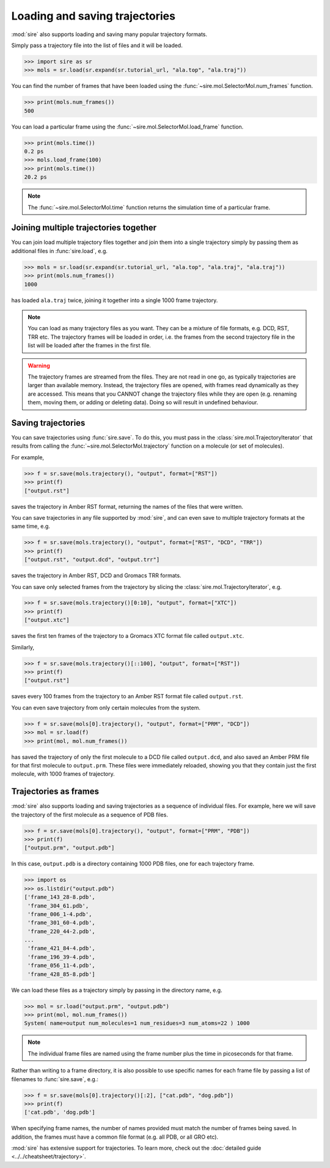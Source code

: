 ===============================
Loading and saving trajectories
===============================

:mod:`sire` also supports loading and saving many popular trajectory
formats.

Simply pass a trajectory file into the list of files and it will be loaded.

>>> import sire as sr
>>> mols = sr.load(sr.expand(sr.tutorial_url, "ala.top", "ala.traj"))

You can find the number of frames that have been loaded using
the :func:`~sire.mol.SelectorMol.num_frames` function.

>>> print(mols.num_frames())
500

You can load a particular frame using the :func:`~sire.mol.SelectorMol.load_frame`
function.

>>> print(mols.time())
0.2 ps
>>> mols.load_frame(100)
>>> print(mols.time())
20.2 ps

.. note::

   The :func:`~sire.mol.SelectorMol.time` function returns the simulation
   time of a particular frame.

Joining multiple trajectories together
--------------------------------------

You can join load multiple trajectory files together and join them
into a single trajectory simply by passing them as additional files
in :func:`sire.load`, e.g.

>>> mols = sr.load(sr.expand(sr.tutorial_url, "ala.top", "ala.traj", "ala.traj"))
>>> print(mols.num_frames())
1000

has loaded ``ala.traj`` twice, joining it together into a single 1000 frame
trajectory.

.. note::

   You can load as many trajectory files as you want. They can be a mixture
   of file formats, e.g. DCD, RST, TRR etc. The trajectory frames will
   be loaded in order, i.e. the frames from the second trajectory file
   in the list will be loaded after the frames in the first file.

.. warning::

   The trajectory frames are streamed from the files. They are not read
   in one go, as typically trajectories are larger than
   available memory. Instead, the trajectory files are opened, with
   frames read dynamically as they are accessed. This means that you
   CANNOT change the trajectory files while they are open (e.g.
   renaming them, moving them, or adding or deleting data). Doing so
   will result in undefined behaviour.

Saving trajectories
-------------------

You can save trajectories using :func:`sire.save`. To do this, you
must pass in the :class:`sire.mol.TrajectoryIterator` that results
from calling the :func:`~sire.mol.SelectorMol.trajectory` function
on a molecule (or set of molecules).

For example,

>>> f = sr.save(mols.trajectory(), "output", format=["RST"])
>>> print(f)
["output.rst"]

saves the trajectory in Amber RST format, returning the
names of the files that were written.

You can save trajectories in any file supported by :mod:`sire`, and
can even save to multiple trajectory formats at the same time, e.g.

>>> f = sr.save(mols.trajectory(), "output", format=["RST", "DCD", "TRR"])
>>> print(f)
["output.rst", "output.dcd", "output.trr"]

saves the trajectory in Amber RST, DCD and Gromacs TRR formats.

You can save only selected frames from the trajectory by slicing the
:class:`sire.mol.TrajectoryIterator`, e.g.

>>> f = sr.save(mols.trajectory()[0:10], "output", format=["XTC"])
>>> print(f)
["output.xtc"]

saves the first ten frames of the trajectory to a Gromacs XTC format
file called ``output.xtc``.

Similarly,

>>> f = sr.save(mols.trajectory()[::100], "output", format=["RST"])
>>> print(f)
["output.rst"]

saves every 100 frames from the trajectory to an Amber RST format file
called ``output.rst``.

You can even save trajectory from only certain molecules from the system.

>>> f = sr.save(mols[0].trajectory(), "output", format=["PRM", "DCD"])
>>> mol = sr.load(f)
>>> print(mol, mol.num_frames())

has saved the trajectory of only the first molecule to a DCD file called
``output.dcd``, and also saved an Amber PRM file for that first molecule
to ``output.prm``. These files were immediately reloaded, showing
you that they contain just the first molecule, with 1000 frames of
trajectory.

Trajectories as frames
----------------------

:mod:`sire` also supports loading and saving trajectories as a sequence
of individual files. For example, here we will save the trajectory
of the first molecule as a sequence of PDB files.

>>> f = sr.save(mols[0].trajectory(), "output", format=["PRM", "PDB"])
>>> print(f)
["output.prm", "output.pdb"]

In this case, ``output.pdb`` is a directory containing 1000 PDB files, one
for each trajectory frame.

>>> import os
>>> os.listdir("output.pdb")
['frame_143_28-8.pdb',
 'frame_304_61.pdb',
 'frame_006_1-4.pdb',
 'frame_301_60-4.pdb',
 'frame_220_44-2.pdb',
...
 'frame_421_84-4.pdb',
 'frame_196_39-4.pdb',
 'frame_056_11-4.pdb',
 'frame_428_85-8.pdb']

We can load these files as a trajectory simply by passing in the directory
name, e.g.

>>> mol = sr.load("output.prm", "output.pdb")
>>> print(mol, mol.num_frames())
System( name=output num_molecules=1 num_residues=3 num_atoms=22 ) 1000

.. note::

   The individual frame files are named using the frame number plus
   the time in picoseconds for that frame.

Rather than writing to a frame directory, it is also possible to use specific
names for each frame file by passing a list of filenames to :func:`sire.save`,
e.g.:

>>> f = sr.save(mols[0].trajectory()[:2], ["cat.pdb", "dog.pdb"])
>>> print(f)
['cat.pdb', 'dog.pdb']

When specifying frame names, the number of names provided must match the
number of frames being saved. In addition, the frames must have a common
file format (e.g. all PDB, or all GRO etc).

:mod:`sire` has extensive support for trajectories. To learn more,
check out the :doc:`detailed guide <../../cheatsheet/trajectory>`.
